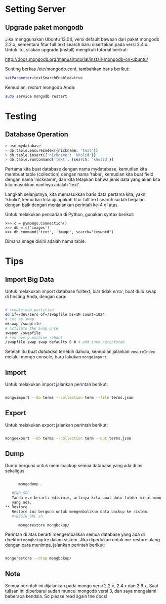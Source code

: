 * Setting Server
** Upgrade paket mongodb
   Jika menggunakan Ubuntu 13.04, versi default bawaan dari paket mongodb 
   2.2.x, sementara fitur full text search baru disertakan pada versi
   2.4.x. Untuk itu, silakan upgrade (install) mengikuti tutorial berikut:

   http://docs.mongodb.org/manual/tutorial/install-mongodb-on-ubuntu/

   Sunting berkas /etc/mongodb.conf, tambahkan baris berikut:

   #+BEGIN_SRC sh
   setParameter=textSearchEnabled=true
   #+END_SRC

   Kemudian, /restart/ mongodb Anda:

   #+BEGIN_SRC sh
     sudo service mongodb restart
   #+END_SRC

* Testing
** Database Operation
   #+BEGIN_SRC sh
   > use mydatabase
   > db.table.ensureIndex({nickname: 'text'})
   > db.table.insert({'nickname': 'kholid'})
   > db.table.runCommand('text', {search: 'kholid'})
   #+END_SRC
  
   Pertama kita buat database dengan nama mydatabase, kemudian kita membuat 
   table (collection) dengan nama 'table', kemudian kita buat field dengan 
   nama 'nickname', dan kita tetapkan bahwa jenis data yang akan kita
   kita masukkan nantinya adalah 'text'.

   Langkah selanjutnya, kita memasukkan baris data pertama kita, yakni
   'kholid', kemudian kita uji apakah fitur full text search sudah berjalan
   dengan baik dengan menjalankan perintah ke-4 di atas.
   
   Untuk melakukan pencarian di Python, gunakan syntax berikut:
   #+BEGIN_SRC sh     >>> import pymongo
     >>> c = pymongo.Connection()
     >>> db = c['images']
     >>> db.command('text', 'image', search="keyword")   
   #+END_SRC

   Dimana image disini adalah nama table.
* Tips
** Import Big Data
   Untuk melakukan import database fulltext, biar tidak /error/, buat dulu
   swap di hosting Anda, dengan cara:

  #+BEGIN_SRC sh
    
    # create new partition
    dd if=/dev/zero of=/swapfile bs=1M count=1024
    # set as swap
    mkswap /swapfile
    # activate the swap once
    swapon /swapfile
    # run every machine reboot
    /swapfile swap swap defaults 0 0 # add into /etc/fstab
    
  #+END_SRC

   Setelah itu buat /database/ terlebih dahulu, kemudian jalankan 
   =ensureIndex= melalui mongo console, baru lakukan =mongoimport=.
** Import
   Untuk melakukan import jalankan perintah berikut:
   #+BEGIN_SRC sh
     
     mongoimport --db terms --collection term --file terms.json
     
   #+END_SRC
** Export
   Untuk melakukan export jalankan perintah berikut:
   #+BEGIN_SRC sh
     
     mongoexport --db terms --collection term --out terms.json
     
   #+END_SRC
** Dump
   Dump berguna untuk mem-backup semua database yang ada di os sekaligus
   #+BEGIN_SRC sh
   
      mongodump .
      
   #END_SRC
   Tanda =.= berarti =disini=, artinya kita buat dulu folder misal mongbckup untuk menampung semua database
   yang ada.
** Restore
   Restore ini berguna untuk mengembalikan data backup ke sistem.
   #+BEGIN_SRC sh
   
      mongorestore mongbckup/
      
   #+END_SRC
   Perintah di atas berarti mengembalikan semua database yang ada di direktori =mongbckup= ke dalam sistem.
   Jika diperlukan untuk me-restore ulang dengan cara menimpa, jalankan perintah berikut:
   #+BEGIN_SRC sh
   
      mongorestore --drop mongbckup/
      
   #+END_SRC
   
** Note
Semua perintah ini dijalankan pada mongo versi 2.2.x, 2.4.x dan 2.6.x. Saat tulisan ini diperbarui sudah muncul
mongodb versi 3, dan saya mengalami beberapa kendala. So please read again the docs!
